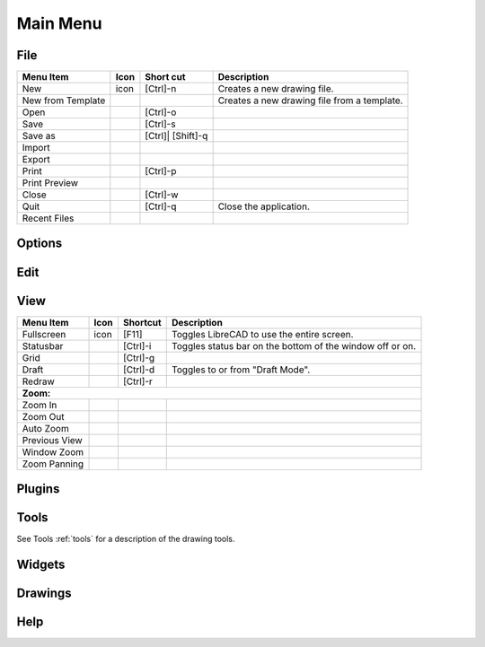 .. _menu: 

Main Menu
---------


File
~~~~
.. table:: File Menu
    :widths: 15 10 10 65
+---------------------------------+------+-----------+-----------------------------------------------------------------+
| Menu Item                       | Icon | Short     | Description                                                     |
|                                 |      | cut       |                                                                 |
+=================================+======+===========+=================================================================+
| New                             | icon | [Ctrl]-n  |Creates a new drawing file.                                      |
+---------------------------------+------+-----------+-----------------------------------------------------------------+
| New from Template               |      |           |Creates a new drawing file from a template.                      |
+---------------------------------+------+-----------+-----------------------------------------------------------------+
| Open                            |      | [Ctrl]-o  |                                                                 |
+---------------------------------+------+-----------+-----------------------------------------------------------------+
| Save                            |      | [Ctrl]-s  |                                                                 |
+---------------------------------+------+-----------+-----------------------------------------------------------------+
| Save as                         |      | [Ctrl]|   |                                                                 |
|                                 |      | [Shift]-q |                                                                 |
+---------------------------------+------+-----------+-----------------------------------------------------------------+
| Import                          |      |           |                                                                 |
+---------------------------------+------+-----------+-----------------------------------------------------------------+
| Export                          |      |           |                                                                 |
+---------------------------------+------+-----------+-----------------------------------------------------------------+
| Print                           |      | [Ctrl]-p  |                                                                 |
+---------------------------------+------+-----------+-----------------------------------------------------------------+
| Print Preview                   |      |           |                                                                 |
+---------------------------------+------+-----------+-----------------------------------------------------------------+
| Close                           |      | [Ctrl]-w  |                                                                 |
+---------------------------------+------+-----------+-----------------------------------------------------------------+
| Quit                            |      | [Ctrl]-q  | Close the application.                                          |
+---------------------------------+------+-----------+-----------------------------------------------------------------+
| Recent Files                    |      |           |                                                                 |
+---------------------------------+------+-----------+-----------------------------------------------------------------+


Options
~~~~


Edit
~~~~


View
~~~~
.. table:: File Menu
    :widths: 15 10 10 65
+---------------------------------+------+-----------+-----------------------------------------------------------------+
| Menu Item                       | Icon | Shortcut  | Description                                                     |
+=================================+======+===========+=================================================================+
| Fullscreen                      | icon | [F11]     | Toggles LibreCAD to use the entire screen.                      |
+---------------------------------+------+-----------+-----------------------------------------------------------------+
| Statusbar                       |      | [Ctrl]-i  | Toggles status bar on the bottom of the window off or on.       |
+---------------------------------+------+-----------+-----------------------------------------------------------------+
| Grid                            |      | [Ctrl]-g  |                                                                 |
+---------------------------------+------+-----------+-----------------------------------------------------------------+
| Draft                           |      | [Ctrl]-d  | Toggles to or from "Draft Mode".                                |
+---------------------------------+------+-----------+-----------------------------------------------------------------+
| Redraw                          |      | [Ctrl]-r  |                                                                 |
+---------------------------------+------+-----------+-----------------------------------------------------------------+
| **Zoom:**                                                                                                            |
+---------------------------------+------+-----------+-----------------------------------------------------------------+
| Zoom In                         |      |           |                                                                 |
+---------------------------------+------+-----------+-----------------------------------------------------------------+ 
| Zoom Out                        |      |           |                                                                 |
+---------------------------------+------+-----------+-----------------------------------------------------------------+
| Auto Zoom                       |      |           |                                                                 |
+---------------------------------+------+-----------+-----------------------------------------------------------------+
| Previous View                   |      |           |                                                                 |
+---------------------------------+------+-----------+-----------------------------------------------------------------+
| Window Zoom                     |      |           |                                                                 |
+---------------------------------+------+-----------+-----------------------------------------------------------------+
| Zoom Panning                    |      |           |                                                                 |
+---------------------------------+------+-----------+-----------------------------------------------------------------+


Plugins
~~~~


Tools
~~~~
See Tools :ref:`tools` for a description of the drawing tools.


Widgets
~~~~


Drawings
~~~~


Help
~~~~

